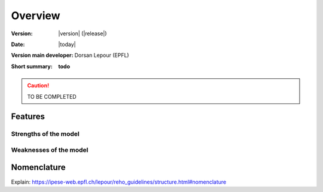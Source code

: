 Overview
++++++++
.. _label_sec_overview:


:Version: |version| (|release|)
:Date: |today|
:Version main developer: Dorsan Lepour (EPFL)
:Short summary: **todo**

.. caution ::
   TO BE COMPLETED


Features
========

Strengths of the model
----------------------

Weaknesses of the model
---------------------------

Nomenclature
============
.. _label_ssec_nomenclature:

Explain:
https://ipese-web.epfl.ch/lepour/reho_guidelines/structure.html#nomenclature


